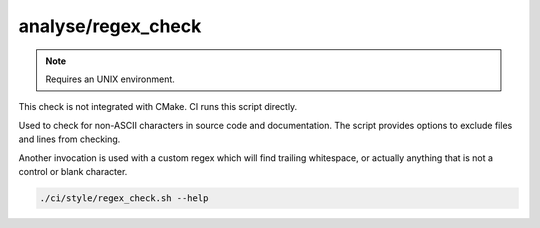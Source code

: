 analyse/regex_check
===================

.. note:: Requires an UNIX environment.

This check is not integrated with CMake. CI runs this script directly.

Used to check for non-ASCII characters in source code and documentation.
The script provides options to exclude files and lines from checking.

Another invocation is used with a custom regex which will find trailing
whitespace, or actually anything that is not a control or blank character.

.. code-block:: console

	./ci/style/regex_check.sh --help
